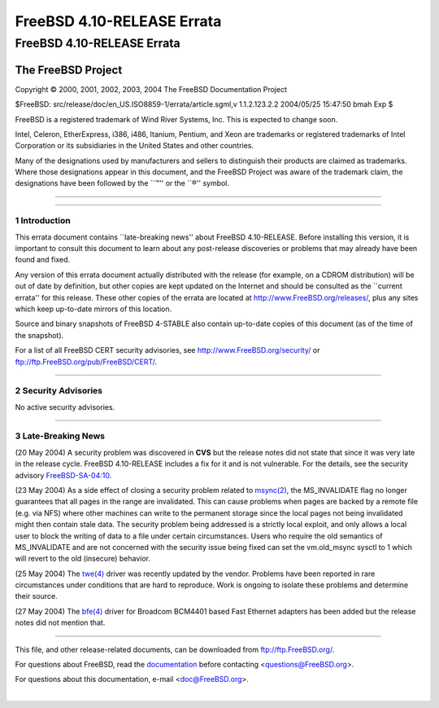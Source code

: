 ===========================
FreeBSD 4.10-RELEASE Errata
===========================

.. raw:: html

   <div class="ARTICLE">

.. raw:: html

   <div class="TITLEPAGE">

FreeBSD 4.10-RELEASE Errata
===========================

The FreeBSD Project
~~~~~~~~~~~~~~~~~~~

Copyright © 2000, 2001, 2002, 2003, 2004 The FreeBSD Documentation
Project

| $FreeBSD: src/release/doc/en\_US.ISO8859-1/errata/article.sgml,v
  1.1.2.123.2.2 2004/05/25 15:47:50 bmah Exp $

.. raw:: html

   <div class="LEGALNOTICE">

FreeBSD is a registered trademark of Wind River Systems, Inc. This is
expected to change soon.

Intel, Celeron, EtherExpress, i386, i486, Itanium, Pentium, and Xeon are
trademarks or registered trademarks of Intel Corporation or its
subsidiaries in the United States and other countries.

Many of the designations used by manufacturers and sellers to
distinguish their products are claimed as trademarks. Where those
designations appear in this document, and the FreeBSD Project was aware
of the trademark claim, the designations have been followed by the
\`\`™'' or the \`\`®'' symbol.

.. raw:: html

   </div>

--------------

.. raw:: html

   </div>

    .. raw:: html

       <div class="ABSTRACT">

    This document lists errata items for FreeBSD 4.10-RELEASE,
    containing significant information discovered after the release or
    too late in the release cycle to be otherwise included in the
    release documentation. This information includes security
    advisories, as well as news relating to the software or
    documentation that could affect its operation or usability. An
    up-to-date version of this document should always be consulted
    before installing this version of FreeBSD.

    This errata document for FreeBSD 4.10-RELEASE will be maintained
    until the release of FreeBSD 4.11-RELEASE.

    .. raw:: html

       </div>

.. raw:: html

   <div class="SECT1">

--------------

1 Introduction
--------------

This errata document contains \`\`late-breaking news'' about FreeBSD
4.10-RELEASE. Before installing this version, it is important to consult
this document to learn about any post-release discoveries or problems
that may already have been found and fixed.

Any version of this errata document actually distributed with the
release (for example, on a CDROM distribution) will be out of date by
definition, but other copies are kept updated on the Internet and should
be consulted as the \`\`current errata'' for this release. These other
copies of the errata are located at http://www.FreeBSD.org/releases/,
plus any sites which keep up-to-date mirrors of this location.

Source and binary snapshots of FreeBSD 4-STABLE also contain up-to-date
copies of this document (as of the time of the snapshot).

For a list of all FreeBSD CERT security advisories, see
http://www.FreeBSD.org/security/ or
ftp://ftp.FreeBSD.org/pub/FreeBSD/CERT/.

.. raw:: html

   </div>

.. raw:: html

   <div class="SECT1">

--------------

2 Security Advisories
---------------------

No active security advisories.

.. raw:: html

   </div>

.. raw:: html

   <div class="SECT1">

--------------

3 Late-Breaking News
--------------------

(20 May 2004) A security problem was discovered in **CVS** but the
release notes did not state that since it was very late in the release
cycle. FreeBSD 4.10-RELEASE includes a fix for it and is not vulnerable.
For the details, see the security advisory
`FreeBSD-SA-04:10 <ftp://ftp.FreeBSD.org/pub/FreeBSD/CERT/advisories/FreeBSD-SA-04:10.cvs.asc>`__.

(23 May 2004) As a side effect of closing a security problem related to
`msync(2) <http://www.FreeBSD.org/cgi/man.cgi?query=msync&sektion=2&manpath=FreeBSD+4.10-RELEASE>`__,
the MS\_INVALIDATE flag no longer guarantees that all pages in the range
are invalidated. This can cause problems when pages are backed by a
remote file (e.g. via NFS) where other machines can write to the
permanent storage since the local pages not being invalidated might then
contain stale data. The security problem being addressed is a strictly
local exploit, and only allows a local user to block the writing of data
to a file under certain circumstances. Users who require the old
semantics of MS\_INVALIDATE and are not concerned with the security
issue being fixed can set the vm.old\_msync sysctl to 1 which will
revert to the old (insecure) behavior.

(25 May 2004) The
`twe(4) <http://www.FreeBSD.org/cgi/man.cgi?query=twe&sektion=4&manpath=FreeBSD+4.10-RELEASE>`__
driver was recently updated by the vendor. Problems have been reported
in rare circumstances under conditions that are hard to reproduce. Work
is ongoing to isolate these problems and determine their source.

(27 May 2004) The
`bfe(4) <http://www.FreeBSD.org/cgi/man.cgi?query=bfe&sektion=4&manpath=FreeBSD+4.10-RELEASE>`__
driver for Broadcom BCM4401 based Fast Ethernet adapters has been added
but the release notes did not mention that.

.. raw:: html

   </div>

.. raw:: html

   </div>

--------------

This file, and other release-related documents, can be downloaded from
ftp://ftp.FreeBSD.org/.

For questions about FreeBSD, read the
`documentation <http://www.FreeBSD.org/docs.html>`__ before contacting
<questions@FreeBSD.org\ >.

For questions about this documentation, e-mail <doc@FreeBSD.org\ >.

|
